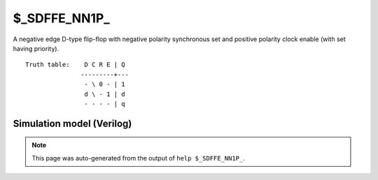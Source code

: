 $_SDFFE_NN1P_
=============

A negative edge D-type flip-flop with negative polarity synchronous set and positive
polarity clock enable (with set having priority).
::

   Truth table:    D C R E | Q
                  ---------+---
                   - \ 0 - | 1
                   d \ - 1 | d
                   - - - - | q
   
Simulation model (Verilog)
--------------------------

.. code-block:: verilog
   :caption: simcells.v:2456

   module \$_SDFFE_NN1P_ (D, C, R, E, Q);
       input D, C, R, E;
       output reg Q;
       always @(negedge C) begin
           if (R == 0)
               Q <= 1;
           else if (E == 1)
               Q <= D;
       end
   endmodule

.. note::

   This page was auto-generated from the output of
   ``help $_SDFFE_NN1P_``.
